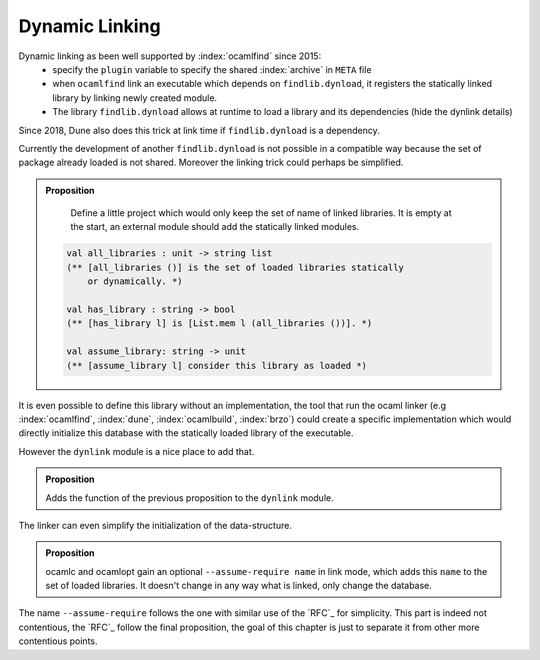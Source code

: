 Dynamic Linking
---------------

Dynamic linking as been well supported by :index:`ocamlfind` since 2015:
  - specify the ``plugin`` variable to specify the shared :index:`archive` in ``META`` file
  - when ``ocamlfind`` link an executable which depends on ``findlib.dynload``, it registers the statically linked
    library by linking newly created module.
  - The library ``findlib.dynload`` allows at runtime to load a library
    and its dependencies (hide the dynlink details)

Since 2018, Dune also does this trick at link time if ``findlib.dynload`` is a
dependency.

Currently the development of another ``findlib.dynload`` is not possible in a
compatible way because the set of package already loaded is not shared. Moreover
the linking trick could perhaps be simplified.

.. admonition:: Proposition

                Define a little project which would only keep the set of name of
                linked libraries. It is empty at the start, an external module
                should add the statically linked modules.

               .. code-block:: ocaml

                  val all_libraries : unit -> string list
                  (** [all_libraries ()] is the set of loaded libraries statically
                      or dynamically. *)

                  val has_library : string -> bool
                  (** [has_library l] is [List.mem l (all_libraries ())]. *)

                  val assume_library: string -> unit
                  (** [assume_library l] consider this library as loaded *)


It is even possible to define this library without an implementation, the tool
that run the ocaml linker (e.g :index:`ocamlfind`, :index:`dune`,
:index:`ocamlbuild`, :index:`brzo`) could create a specific implementation which
would directly initialize this database with the statically loaded library of
the executable.

However the ``dynlink`` module is a nice place to add that.

.. admonition:: Proposition

                Adds the function of the previous proposition to the ``dynlink``
                module.

The linker can even simplify the initialization of the data-structure.

.. admonition:: Proposition

                ocamlc and ocamlopt gain an optional ``--assume-require name`` in
                link mode, which adds this ``name`` to the set of loaded
                libraries. It doesn't change in any way what is linked, only
                change the database.

The name ``--assume-require`` follows the one with similar use of the `RFC`_ for
simplicity. This part is indeed not contentious, the `RFC`_ follow the final
proposition, the goal of this chapter is just to separate it from other more
contentious points.

